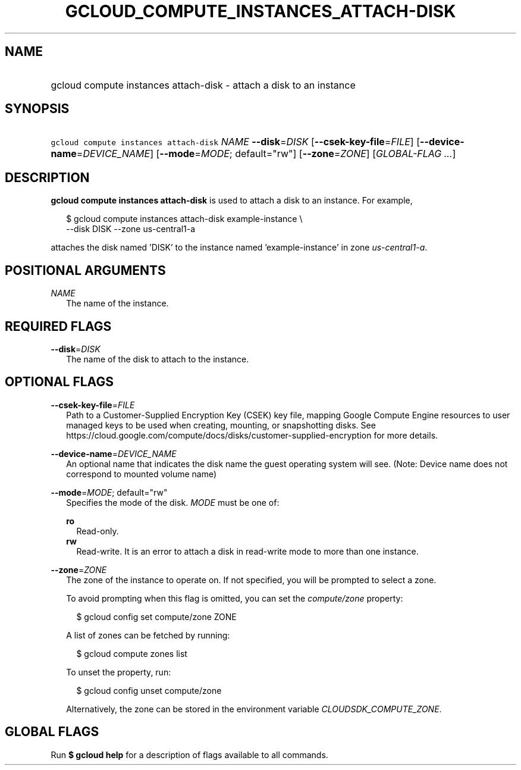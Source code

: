 
.TH "GCLOUD_COMPUTE_INSTANCES_ATTACH\-DISK" 1



.SH "NAME"
.HP
gcloud compute instances attach\-disk \- attach a disk to an instance



.SH "SYNOPSIS"
.HP
\f5gcloud compute instances attach\-disk\fR \fINAME\fR \fB\-\-disk\fR=\fIDISK\fR [\fB\-\-csek\-key\-file\fR=\fIFILE\fR] [\fB\-\-device\-name\fR=\fIDEVICE_NAME\fR] [\fB\-\-mode\fR=\fIMODE\fR;\ default="rw"] [\fB\-\-zone\fR=\fIZONE\fR] [\fIGLOBAL\-FLAG\ ...\fR]



.SH "DESCRIPTION"

\fBgcloud compute instances attach\-disk\fR is used to attach a disk to an
instance. For example,

.RS 2m
$ gcloud compute instances attach\-disk example\-instance \e
    \-\-disk DISK \-\-zone us\-central1\-a
.RE

attaches the disk named 'DISK' to the instance named 'example\-instance' in zone
\f5\fIus\-central1\-a\fR\fR.



.SH "POSITIONAL ARGUMENTS"

\fINAME\fR
.RS 2m
The name of the instance.


.RE

.SH "REQUIRED FLAGS"

\fB\-\-disk\fR=\fIDISK\fR
.RS 2m
The name of the disk to attach to the instance.


.RE

.SH "OPTIONAL FLAGS"

\fB\-\-csek\-key\-file\fR=\fIFILE\fR
.RS 2m
Path to a Customer\-Supplied Encryption Key (CSEK) key file, mapping Google
Compute Engine resources to user managed keys to be used when creating,
mounting, or snapshotting disks. See
https://cloud.google.com/compute/docs/disks/customer\-supplied\-encryption for
more details.

.RE
\fB\-\-device\-name\fR=\fIDEVICE_NAME\fR
.RS 2m
An optional name that indicates the disk name the guest operating system will
see. (Note: Device name does not correspond to mounted volume name)

.RE
\fB\-\-mode\fR=\fIMODE\fR; default="rw"
.RS 2m
Specifies the mode of the disk. \fIMODE\fR must be one of:

\fBro\fR
.RS 2m
Read\-only.
.RE
\fBrw\fR
.RS 2m
Read\-write. It is an error to attach a disk in read\-write mode to more than
one instance.

.RE
.RE
\fB\-\-zone\fR=\fIZONE\fR
.RS 2m
The zone of the instance to operate on. If not specified, you will be prompted
to select a zone.

To avoid prompting when this flag is omitted, you can set the
\f5\fIcompute/zone\fR\fR property:

.RS 2m
$ gcloud config set compute/zone ZONE
.RE

A list of zones can be fetched by running:

.RS 2m
$ gcloud compute zones list
.RE

To unset the property, run:

.RS 2m
$ gcloud config unset compute/zone
.RE

Alternatively, the zone can be stored in the environment variable
\f5\fICLOUDSDK_COMPUTE_ZONE\fR\fR.


.RE

.SH "GLOBAL FLAGS"

Run \fB$ gcloud help\fR for a description of flags available to all commands.
